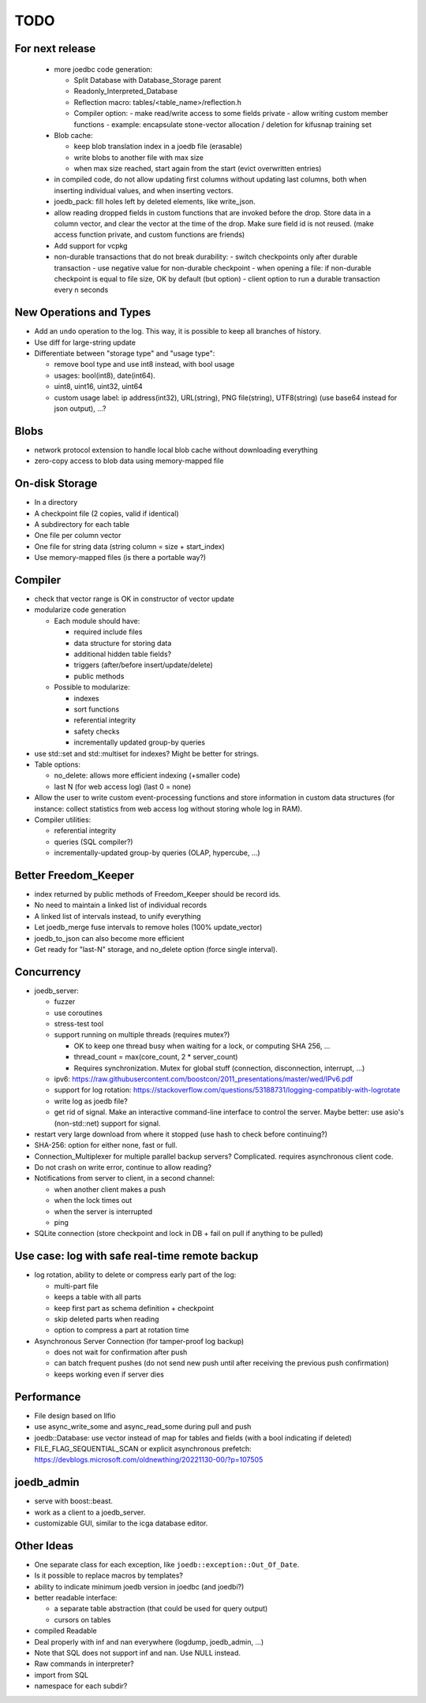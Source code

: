 TODO
====

For next release
----------------

 - more joedbc code generation:

   - Split Database with Database_Storage parent
   - Readonly_Interpreted_Database
   - Reflection macro: tables/<table_name>/reflection.h
   - Compiler option:
     - make read/write access to some fields private
     - allow writing custom member functions
     - example: encapsulate stone-vector allocation / deletion for kifusnap training set

 - Blob cache:

   - keep blob translation index in a joedb file (erasable)
   - write blobs to another file with max size
   - when max size reached, start again from the start (evict overwritten entries)

 - in compiled code, do not allow updating first columns without updating last columns, both when inserting individual values, and when inserting vectors.
 - joedb_pack: fill holes left by deleted elements, like write_json.

 - allow reading dropped fields in custom functions that are invoked before the
   drop. Store data in a column vector, and clear the vector at the time of the
   drop. Make sure field id is not reused. (make access function private, and
   custom functions are friends)

 - Add support for vcpkg

 - non-durable transactions that do not break durability:
   - switch checkpoints only after durable transaction
   - use negative value for non-durable checkpoint
   - when opening a file: if non-durable checkpoint is equal to file size, OK by default (but option)
   - client option to run a durable transaction every n seconds

New Operations and Types
------------------------
- Add an ``undo`` operation to the log. This way, it is possible to keep all
  branches of history.

- Use diff for large-string update
- Differentiate between "storage type" and "usage type":

  - remove bool type and use int8 instead, with bool usage
  - usages: bool(int8), date(int64).
  - uint8, uint16, uint32, uint64
  - custom usage label: ip address(int32), URL(string), PNG file(string),
    UTF8(string) (use base64 instead for json output), ...?

Blobs
-----
- network protocol extension to handle local blob cache without downloading everything
- zero-copy access to blob data using memory-mapped file

On-disk Storage
---------------
- In a directory
- A checkpoint file (2 copies, valid if identical)
- A subdirectory for each table
- One file per column vector
- One file for string data (string column = size + start_index)
- Use memory-mapped files (is there a portable way?)

Compiler
--------
- check that vector range is OK in constructor of vector update
- modularize code generation

  - Each module should have:

    - required include files
    - data structure for storing data
    - additional hidden table fields?
    - triggers (after/before insert/update/delete)
    - public methods

  - Possible to modularize:

    - indexes
    - sort functions
    - referential integrity
    - safety checks
    - incrementally updated group-by queries

- use std::set and std::multiset for indexes? Might be better for strings.
- Table options:

  - no_delete: allows more efficient indexing (+smaller code)
  - last N (for web access log) (last 0 = none)

- Allow the user to write custom event-processing functions and store
  information in custom data structures (for instance: collect statistics from
  web access log without storing whole log in RAM).
- Compiler utilities:

  - referential integrity
  - queries (SQL compiler?)
  - incrementally-updated group-by queries (OLAP, hypercube, ...)

Better Freedom_Keeper
---------------------
- index returned by public methods of Freedom_Keeper should be record ids.
- No need to maintain a linked list of individual records
- A linked list of intervals instead, to unify everything
- Let joedb_merge fuse intervals to remove holes (100% update_vector)
- joedb_to_json can also become more efficient
- Get ready for "last-N" storage, and no_delete option (force single interval).

Concurrency
-----------
- joedb_server:

  - fuzzer
  - use coroutines
  - stress-test tool
  - support running on multiple threads (requires mutex?)

    - OK to keep one thread busy when waiting for a lock, or computing SHA 256, ...
    - thread_count = max(core_count, 2 * server_count)
    - Requires synchronization. Mutex for global stuff (connection, disconnection, interrupt, ...)

  - ipv6: https://raw.githubusercontent.com/boostcon/2011_presentations/master/wed/IPv6.pdf
  - support for log rotation: https://stackoverflow.com/questions/53188731/logging-compatibly-with-logrotate
  - write log as joedb file?
  - get rid of signal. Make an interactive command-line interface to control
    the server. Maybe better: use asio's (non-std::net) support for signal.

- restart very large download from where it stopped (use hash to check before continuing?)
- SHA-256: option for either none, fast or full.
- Connection_Multiplexer for multiple parallel backup servers? Complicated.
  requires asynchronous client code.
- Do not crash on write error, continue to allow reading?
- Notifications from server to client, in a second channel:

  - when another client makes a push
  - when the lock times out
  - when the server is interrupted
  - ping

- SQLite connection (store checkpoint and lock in DB + fail on pull if
  anything to be pulled)

Use case: log with safe real-time remote backup
-----------------------------------------------

- log rotation, ability to delete or compress early part of the log:

  - multi-part file
  - keeps a table with all parts
  - keep first part as schema definition + checkpoint
  - skip deleted parts when reading
  - option to compress a part at rotation time

- Asynchronous Server Connection (for tamper-proof log backup)

  - does not wait for confirmation after push
  - can batch frequent pushes (do not send new push until after receiving the previous push confirmation)
  - keeps working even if server dies

Performance
-----------

- File design based on llfio
- use async_write_some and async_read_some during pull and push
- joedb::Database: use vector instead of map for tables and fields (with a bool
  indicating if deleted)
- FILE_FLAG_SEQUENTIAL_SCAN or explicit asynchronous prefetch: https://devblogs.microsoft.com/oldnewthing/20221130-00/?p=107505

joedb_admin
-----------
- serve with boost::beast.
- work as a client to a joedb_server.
- customizable GUI, similar to the icga database editor.

Other Ideas
-----------
- One separate class for each exception, like ``joedb::exception::Out_Of_Date``.
- Is it possible to replace macros by templates?
- ability to indicate minimum joedb version in joedbc (and joedbi?)
- better readable interface:

  - a separate table abstraction (that could be used for query output)
  - cursors on tables

- compiled Readable
- Deal properly with inf and nan everywhere (logdump, joedb_admin, ...)
- Note that SQL does not support inf and nan. Use NULL instead.
- Raw commands in interpreter?
- import from SQL
- namespace for each subdir?
